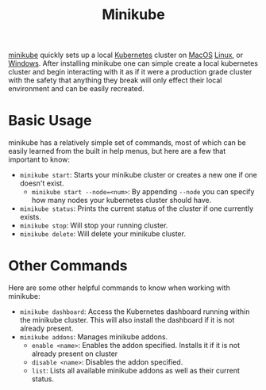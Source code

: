 :PROPERTIES:
:ID:       da5e7a56-878c-405c-a918-57cfaed33452
:END:
#+title: Minikube
#+created: [2025-01-11 Sat 10:17]
#+last_modified: [2025-01-11 Sat 11:51]
#+filetags: Tool Kubernetes

[[https://minikube.sigs.k8s.io/docs/][minikube]] quickly sets up a local [[id:c98976a7-563e-4f21-a436-f71201e24af4][Kubernetes]] cluster on [[id:07f0aa2f-7962-45ef-8c22-460db1671ff3][MacOS]] [[id:8f8d4797-dca7-4e7f-afcb-b12fa196d412][Linux]], or
[[id:9020d898-7f38-4d9d-a928-562566e8a2e6][Windows]]. After installing minikube one can simple create a local kubernetes
cluster and begin interacting with it as if it were a production grade cluster
with the safety that anything they break will only effect their local
environment and can be easily recreated.

* Basic Usage
  minikube has a relatively simple set of commands, most of which can be easily
  learned from the built in help menus, but here are a few that important to
  know:
  - ~minikube start~: Starts your minikube cluster or creates a new one if one
    doesn't exist.
    - ~minikube start --node=<num>~: By appending ~--node~ you can specify how
      many nodes your kubernetes cluster should have.
  - ~minikube status~: Prints the current status of the cluster if one currently
    exists.
  - ~minikube stop~: Will stop your running cluster.
  - ~minikube delete~: Will delete your minikube cluster.

* Other Commands
  Here are some other helpful commands to know when working with minikube:
  - ~minikube dashboard~: Access the Kubernetes dashboard running within the
    minikube cluster. This will also install the dashboard if it is not already
    present.
  - ~minikube addons~: Manages minikube addons.
    - ~enable <name>~: Enables the addon specified. Installs it if it is not
      already present on cluster
    - ~disable <name>~: Disables the addon specified.
    - ~list~: Lists all available minikube addons as well as their current
      status.

